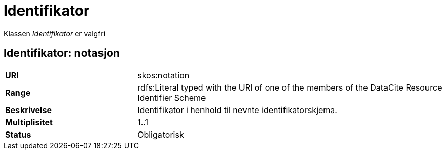 = Identifikator

Klassen _Identifikator_ er valgfri

== Identifikator: notasjon [[identifikator-notasjon]]

[cols="30s,70d"]
|===
|URI| skos:notation
|Range| rdfs:Literal typed with the URI of one of the members of the DataCite Resource Identifier Scheme
|Beskrivelse| Identifikator i henhold til nevnte identifikatorskjema.
|Multiplisitet| 1..1
|Status| Obligatorisk
|===
